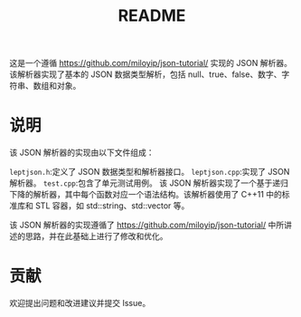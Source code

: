 #+title: README

这是一个遵循 https://github.com/miloyip/json-tutorial/ 实现的 JSON 解析器。
该解析器实现了基本的 JSON 数据类型解析，包括 null、true、false、数字、字符串、数组和对象。

* 说明

该 JSON 解析器的实现由以下文件组成：

=leptjson.h=:定义了 JSON 数据类型和解析器接口。
=leptjson.cpp=:实现了 JSON 解析器。
=test.cpp=:包含了单元测试用例。
该 JSON 解析器实现了一个基于递归下降的解析器，其中每个函数对应一个语法结构。该解析器使用了 C++11 中的标准库和 STL 容器，如 std::string、std::vector 等。

该 JSON 解析器的实现遵循了 https://github.com/miloyip/json-tutorial/ 中所讲述的思路，并在此基础上进行了修改和优化。

* 贡献
欢迎提出问题和改进建议并提交 Issue。
